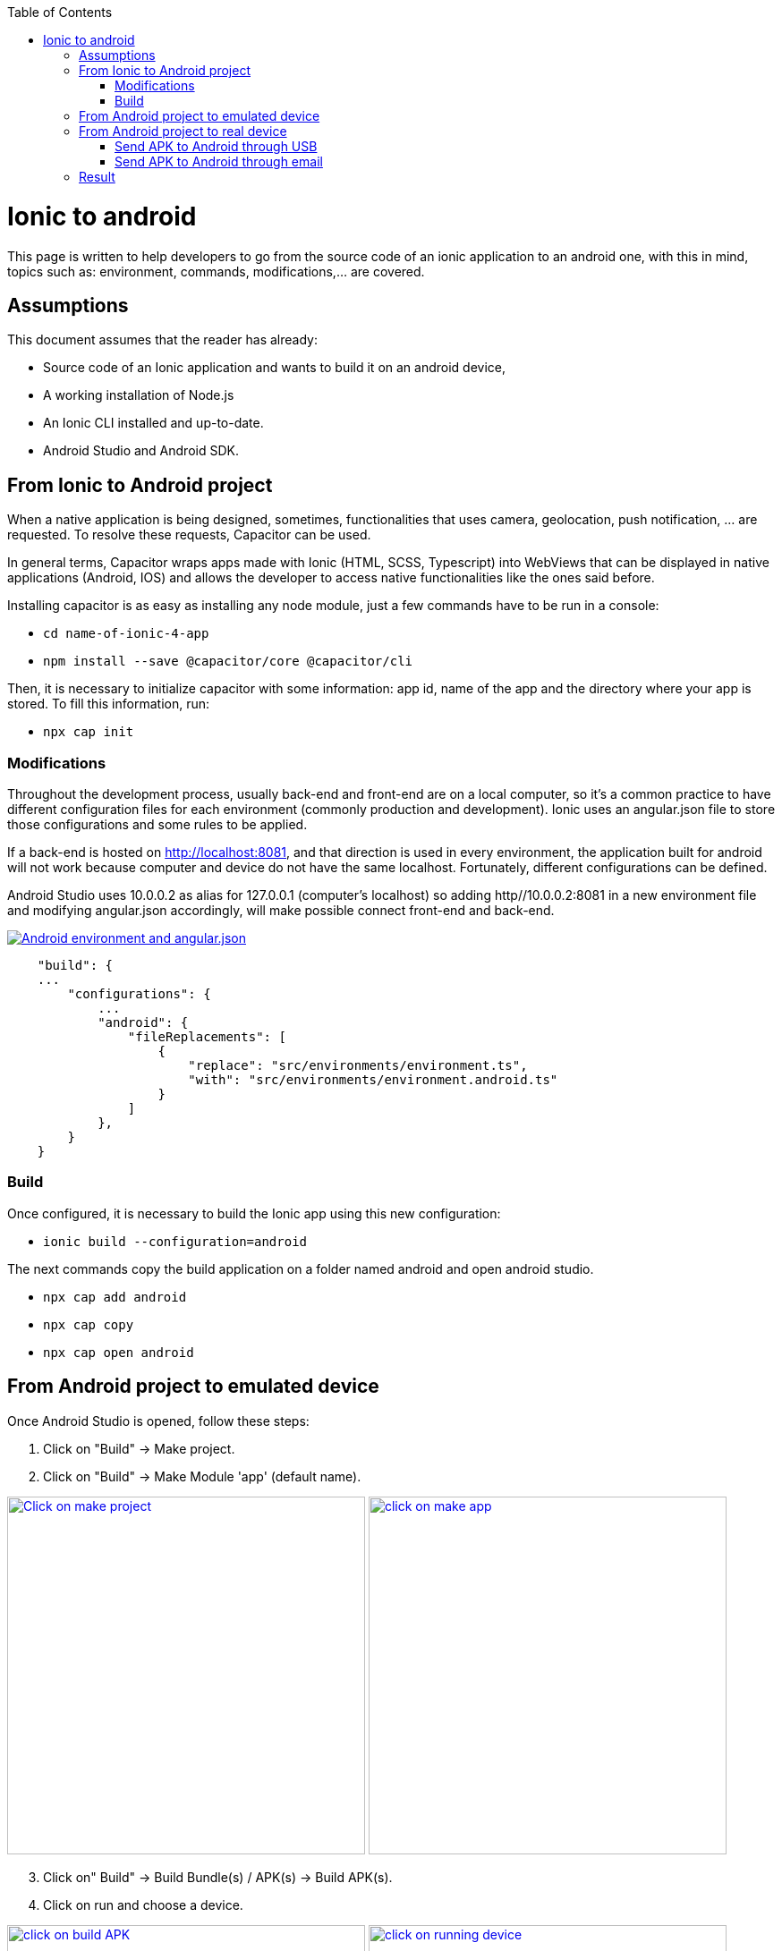 :toc: macro

ifdef::env-github[]
:tip-caption: :bulb:
:note-caption: :information_source:
:important-caption: :heavy_exclamation_mark:
:caution-caption: :fire:
:warning-caption: :warning:
endif::[]

toc::[]
:idprefix:
:idseparator: -
:reproducible:
:source-highlighter: rouge
:listing-caption: Listing

= Ionic to android

This page is written to help developers to go from the source code of an ionic application to an android one, with this in mind, topics such as: environment, commands, modifications,...  are covered.

== Assumptions

This document assumes that the reader has already:

** Source code of an Ionic application and wants to build it on an android device, 
** A working installation of Node.js
** An Ionic CLI installed and up-to-date.
** Android Studio and Android SDK.

== From Ionic to Android project

When a native application is being designed, sometimes, functionalities that uses camera, geolocation, push notification, ... are requested. To resolve these requests, Capacitor can be used.

In general terms, Capacitor wraps apps made with Ionic (HTML, SCSS, Typescript) into WebViews that can be displayed in native applications (Android, IOS) and allows the developer to access native functionalities like the ones said before.

Installing capacitor is as easy as installing any node module, just a few commands have to be run in a console:

** `cd name-of-ionic-4-app`
** `npm install --save @capacitor/core @capacitor/cli`

Then, it is necessary to initialize capacitor with some information: app id, name of the app and the directory where your app is stored. To fill this information, run:

** `npx cap init`

=== Modifications

Throughout the development process, usually back-end and front-end are on a local computer, so it's a common practice to have different configuration files for each environment (commonly production and development). Ionic uses an angular.json file to store those configurations and some rules to be applied.

If a back-end is hosted on http://localhost:8081, and that direction is used in every environment, the application built for android will not work because computer and device do not have the same localhost. Fortunately, different configurations can be defined.

Android Studio uses 10.0.0.2 as alias for 127.0.0.1 (computer's localhost) so adding http//10.0.0.2:8081 in a new environment file and modifying angular.json accordingly, will make possible connect front-end and back-end.

image::../images/ionic-to-android/environments.png["Android environment and angular.json", link="../images/ionic-to-android/environments.png"]

[source]
----
    "build": {
    ...
        "configurations": {
            ...
            "android": {
                "fileReplacements": [
                    {
                        "replace": "src/environments/environment.ts",
                        "with": "src/environments/environment.android.ts"
                    }
                ]
            },
        }
    }
----

=== Build

Once configured, it is necessary to build the Ionic app using this new configuration:

* `ionic build --configuration=android`

The next commands copy the build application on a folder named android and open android studio.

* `npx cap add android`
* `npx cap copy`
* `npx cap open android`


== From Android project to emulated device

Once Android Studio is opened, follow these steps:

1. Click on "Build" -> Make project.
2. Click on "Build" -> Make Module 'app' (default name).

image:../images/ionic-to-android/and-vsc-make.png[Click on make project,width="400" link="../images/ionic-to-android/and-vsc-make.png"]
image:../images/ionic-to-android/and-vsc-make-app.png[click on make app,width="400" link="../images/ionic-to-android/and-vsc-make-app.png"]

[start=3]
3. Click on" Build" -> Build Bundle(s) / APK(s) -> Build APK(s).
4. Click on run and choose a device.

image:../images/ionic-to-android/and-vsc-build-apk.png[click on build APK,width="400" link="../images/ionic-to-android/and-vsc-build-apk.png"]
image:../images/ionic-to-android/and-vsc-build-run.png[click on running device,width="400" link="../images/ionic-to-android/and-vsc-build-run.png"]

If there are no devices available, a new one can be created:

1. Click on "Create new device"
2. Select hardware and click "Next". For example: Phone -> Nexus 5X.

image:../images/ionic-to-android/create-new-device.png["Create new device",width="400" link="../images/ionic-to-android/create-new-device.png"]
image:../images/ionic-to-android/new-phone-nexus.png["Select hardware",width="400" link="../images/ionic-to-android/new-phone-nexus.png"]

[start=3]
3. Download a system image.
a. Click on download.
b. Wait until the installation finished and then click "Finish".
c. Click "Next".

4. Verify configuration (default configuration should be enough) and click "Next".

image:../images/ionic-to-android/download-so.png["Download system image",width="400" link="../images/ionic-to-android/download-so.png"]
image:../images/ionic-to-android/config-device.png["Check configuration",width="400" link="../images/ionic-to-android/config-device.png"]

[start=5]
5. Check that the new device is created correctly.

image::../images/ionic-to-android/new-phone-created.png["New created device",width="400" link="../images/ionic-to-android/new-phone-created.png"]

== From Android project to real device

To test on a real android device, an easy approach to communicate a smartphone (front-end) and computer (back-end) is to configure a WiFi hotspot and connect the computer to it. A guide about this process can be found at https://support.google.com/nexus/answer/9059108?hl=en

Once connected, run `ipconfig` on a console if you are using windows or `ifconfig` on a linux machine to get the IP address of your machine's Wireless LAN adapter WiFi.

image::../images/ionic-to-android/ipconfig-short.png["Result of `ipconfig` command on Windows 10" ,width="700"link="../images/ionic-to-android/ipconfig-short.png"]

This obtained IP must be used instead of "localhost" or "10.0.2.2" at environment.android.ts.

image::../images/ionic-to-android/new-backend-url.PNG["Android environment file server URL" ,width="700" link="../images/ionic-to-android/new-backend-url.PNG"]

After this configuration, follow the build steps in "From Ionic to Android project" and the first three steps in "From Android project to emulated device".

=== Send APK to Android through USB

To send the built application to a device, you can connect computer and mobile through USB, but first, it is necessary to unlock developer options.

1. Open "Settings" and go to "System".
2. Click on "About".
3. Click "Build number" seven times to unlock developer options.

image::../images/ionic-to-android/enable-developer-options1_2_3.png["Steps to enable developer options: 1, 2, 3" ,width="700" link="../images/ionic-to-android/enable-developer-options1_2_3.png"]

[start=4]
4. Go to "System" again an then to "Developer options"
5. Check that the options are "On".
6. Check that "USB debugging" is activated.

image::../images/ionic-to-android/enable-developer-options4_5_6.png["Steps to enable developer options: 4, 5, 6" ,width="700" link="../images/ionic-to-android/enable-developer-options4_5_6.png"]

After this, do the step four in "From Android project to emulated device" and choose the connected smartphone.

=== Send APK to Android through email

When you build an APK, a dialog gives two options: locate or analyze. If the first one is chosen, Windows file explorer will be opened showing an APK that can be send using email. Download the APK on your phone and click it to install.

image::../images/ionic-to-android/locate-apk.png["Steps to enable developer options: 4, 5, 6" ,width="300" link="../images/ionic-to-android/locate-apk.png"]

== Result

If everything goes correctly, the Ionic application will be ready to be tested.

image::../images/ionic-to-android/real-device.png["Application running on a real device" ,width="300" link="../images/ionic-to-android/real-device.png"]
